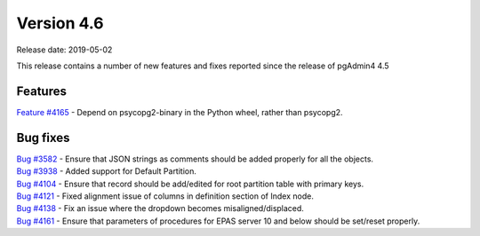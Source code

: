 ***********
Version 4.6
***********

Release date: 2019-05-02

This release contains a number of new features and fixes reported since the
release of pgAdmin4 4.5

Features
********

| `Feature #4165 <https://redmine.postgresql.org/issues/4165>`_ - Depend on psycopg2-binary in the Python wheel, rather than psycopg2.

Bug fixes
*********

| `Bug #3582 <https://redmine.postgresql.org/issues/3582>`_ - Ensure that JSON strings as comments should be added properly for all the objects.
| `Bug #3938 <https://redmine.postgresql.org/issues/3938>`_ - Added support for Default Partition.
| `Bug #4104 <https://redmine.postgresql.org/issues/4104>`_ - Ensure that record should be add/edited for root partition table with primary keys.
| `Bug #4121 <https://redmine.postgresql.org/issues/4121>`_ - Fixed alignment issue of columns in definition section of Index node.
| `Bug #4138 <https://redmine.postgresql.org/issues/4138>`_ - Fix an issue where the dropdown becomes misaligned/displaced.
| `Bug #4161 <https://redmine.postgresql.org/issues/4161>`_ - Ensure that parameters of procedures for EPAS server 10 and below should be set/reset properly.